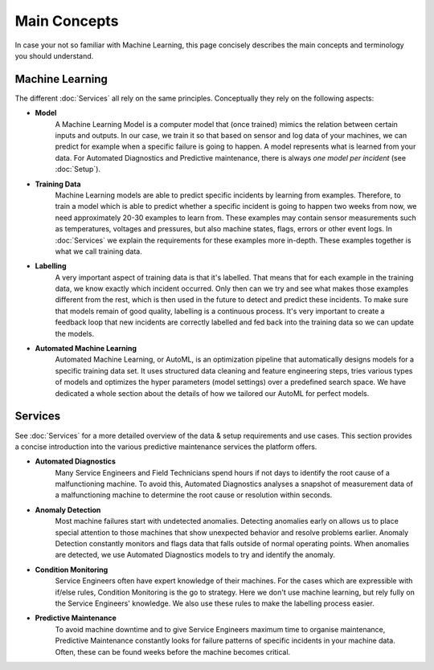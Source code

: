 Main Concepts
=============
In case your not so familiar with Machine Learning, this page concisely describes the
main concepts and terminology you should understand.

Machine Learning
----------------
The different :doc:`Services` all rely on the same principles. Conceptually they rely on the following aspects:

* **Model**
    A Machine Learning Model is a computer model that (once trained) mimics the relation between certain inputs and
    outputs. In our case, we train it so that based on sensor and log data of your machines, we can predict for example
    when a specific failure is going to happen. A model represents what is learned from your data. For Automated
    Diagnostics and Predictive maintenance, there is always *one model per incident* (see :doc:`Setup`).

* **Training Data**
    Machine Learning models are able to predict specific incidents by learning from examples. Therefore, to train a
    model which is able to predict whether a specific incident is going to happen two weeks from now, we need
    approximately 20-30 examples to learn from. These examples may contain sensor measurements such as temperatures,
    voltages and pressures, but also machine states, flags, errors or other event logs. In :doc:`Services`
    we explain the requirements for these examples more in-depth. These examples together is what we call training data.

* **Labelling**
    A very important aspect of training data is that it's labelled. That means that for each example in the training
    data, we know exactly which incident occurred. Only then can we try and see what makes those examples different from
    the rest, which is then used in the future to detect and predict these incidents. To make sure that models remain
    of good quality, labelling is a continuous process. It's very important to create a feedback loop that new incidents
    are correctly labelled and fed back into the training data so we can update the models.

* **Automated Machine Learning**
    Automated Machine Learning, or AutoML, is an optimization pipeline that automatically designs models for a specific
    training data set. It uses structured data cleaning and feature engineering steps, tries various types of models
    and optimizes the hyper parameters (model settings) over a predefined search space. We have dedicated a whole section
    about the details of how we tailored our AutoML for perfect models.

Services
--------
See :doc:`Services` for a more detailed overview of the data & setup requirements and use cases.
This section provides a concise introduction into the various predictive maintenance services the platform
offers.

* **Automated Diagnostics**
    Many Service Engineers and Field Technicians spend hours if not days to identify the root cause of a malfunctioning
    machine. To avoid this, Automated Diagnostics analyses a snapshot of measurement data of a malfunctioning machine
    to determine the root cause or resolution within seconds.

* **Anomaly Detection**
    Most machine failures start with undetected anomalies. Detecting anomalies early on allows us to place special attention to
    those machines that show unexpected behavior and resolve problems earlier. Anomaly Detection constantly monitors and
    flags data that falls outside of normal operating points. When anomalies are detected, we use Automated Diagnostics
    models to try and identify the anomaly.

* **Condition Monitoring**
    Service Engineers often have expert knowledge of their machines. For the cases which are expressible with
    if/else rules, Condition Monitoring is the go to strategy. Here we don't use machine learning, but rely fully on
    the Service Engineers' knowledge. We also use these rules to make the labelling process easier.

* **Predictive Maintenance**
    To avoid machine downtime and to give Service Engineers maximum time to organise maintenance, Predictive Maintenance
    constantly looks for failure patterns of specific incidents in your machine data. Often, these can be found weeks
    before the machine becomes critical.




